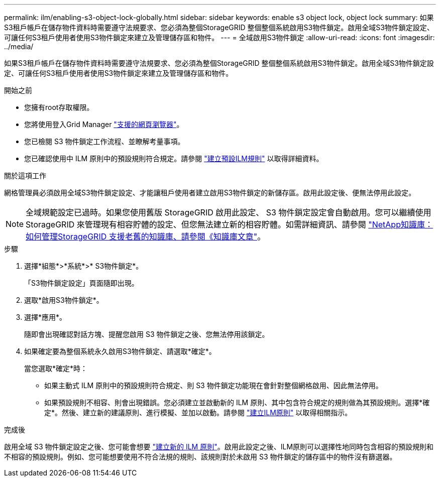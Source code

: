 ---
permalink: ilm/enabling-s3-object-lock-globally.html 
sidebar: sidebar 
keywords: enable s3 object lock, object lock 
summary: 如果S3租戶帳戶在儲存物件資料時需要遵守法規要求、您必須為整個StorageGRID 整個整個系統啟用S3物件鎖定。啟用全域S3物件鎖定設定、可讓任何S3租戶使用者使用S3物件鎖定來建立及管理儲存區和物件。 
---
= 全域啟用S3物件鎖定
:allow-uri-read: 
:icons: font
:imagesdir: ../media/


[role="lead"]
如果S3租戶帳戶在儲存物件資料時需要遵守法規要求、您必須為整個StorageGRID 整個整個系統啟用S3物件鎖定。啟用全域S3物件鎖定設定、可讓任何S3租戶使用者使用S3物件鎖定來建立及管理儲存區和物件。

.開始之前
* 您擁有root存取權限。
* 您將使用登入Grid Manager link:../admin/web-browser-requirements.html["支援的網頁瀏覽器"]。
* 您已檢閱 S3 物件鎖定工作流程、並瞭解考量事項。
* 您已確認使用中 ILM 原則中的預設規則符合規定。請參閱 link:creating-default-ilm-rule.html["建立預設ILM規則"] 以取得詳細資料。


.關於這項工作
網格管理員必須啟用全域S3物件鎖定設定、才能讓租戶使用者建立啟用S3物件鎖定的新儲存區。啟用此設定後、便無法停用此設定。


NOTE: 全域規範設定已過時。如果您使用舊版 StorageGRID 啟用此設定、 S3 物件鎖定設定會自動啟用。您可以繼續使用 StorageGRID 來管理現有相容貯體的設定、但您無法建立新的相容貯體。如需詳細資訊、請參閱 https://kb.netapp.com/Advice_and_Troubleshooting/Hybrid_Cloud_Infrastructure/StorageGRID/How_to_manage_legacy_Compliant_buckets_in_StorageGRID_11.5["NetApp知識庫：如何管理StorageGRID 支援老舊的知識庫、請參閱《知識庫文章"^]。

.步驟
. 選擇*組態*>*系統*>* S3物件鎖定*。
+
「S3物件鎖定設定」頁面隨即出現。

. 選取*啟用S3物件鎖定*。
. 選擇*應用*。
+
隨即會出現確認對話方塊、提醒您啟用 S3 物件鎖定之後、您無法停用該鎖定。

. 如果確定要為整個系統永久啟用S3物件鎖定、請選取*確定*。
+
當您選取*確定*時：

+
** 如果主動式 ILM 原則中的預設規則符合規定、則 S3 物件鎖定功能現在會針對整個網格啟用、因此無法停用。
** 如果預設規則不相容、則會出現錯誤。您必須建立並啟動新的 ILM 原則、其中包含符合規定的規則做為其預設規則。選擇*確定*。然後、建立新的建議原則、進行模擬、並加以啟動。請參閱 link:creating-ilm-policy.html["建立ILM原則"] 以取得相關指示。




.完成後
啟用全域 S3 物件鎖定設定之後、您可能會想要 link:creating-proposed-ilm-policy.html["建立新的 ILM 原則"]。啟用此設定之後、ILM原則可以選擇性地同時包含相容的預設規則和不相容的預設規則。例如、您可能想要使用不符合法規的規則、該規則對於未啟用 S3 物件鎖定的儲存區中的物件沒有篩選器。
